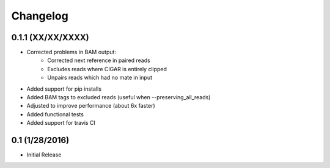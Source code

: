 Changelog
=========

0.1.1 (XX/XX/XXXX)
-----------------
- Corrected problems in BAM output:
   - Corrected next reference in paired reads
   - Excludes reads where CIGAR is entirely clipped
   - Unpairs reads which had no mate in input
- Added support for pip installs
- Added BAM tags to excluded reads (useful when --preserving_all_reads)
- Adjusted to improve performance (about 6x faster)
- Added functional tests
- Added support for travis CI

0.1 (1/28/2016)
--------------
- Initial Release
